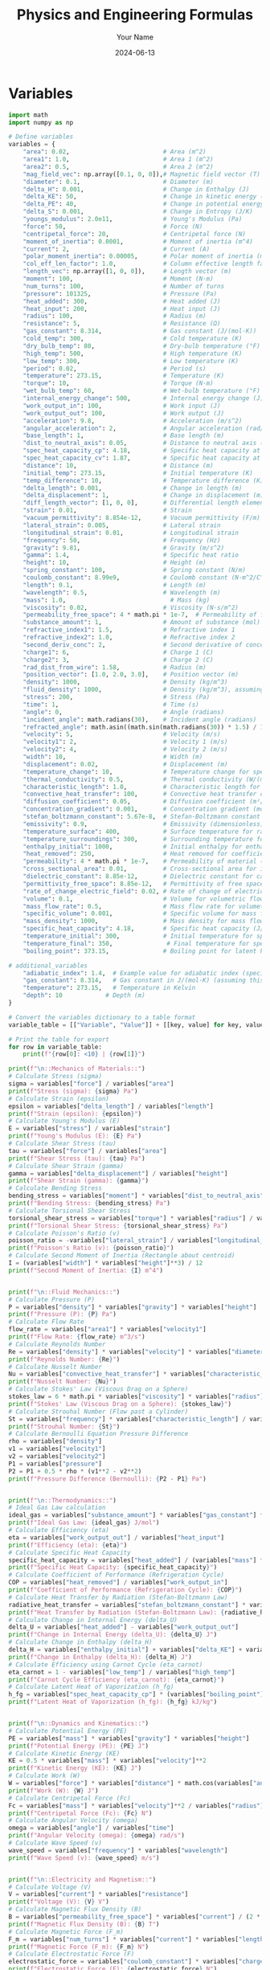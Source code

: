#+TITLE: Physics and Engineering Formulas
#+AUTHOR: Your Name
#+DATE: 2024-06-13
* Variables
#+NAME: variables
#+BEGIN_SRC python :results output :exports both :tangle yes
import math
import numpy as np

# Define variables
variables = {
    "area": 0.02,                          # Area (m^2)
    "area1": 1.0,                          # Area 1 (m^2)
    "area2": 0.5,                          # Area 2 (m^2)
    "mag_field_vec": np.array([0.1, 0, 0]),# Magnetic field vector (T)
    "diameter": 0.1,                       # Diameter (m)
    "delta_H": 0.001,                      # Change in Enthalpy (J)
    "delta_KE": 50,                        # Change in kinetic energy (J)
    "delta_PE": 40,                        # Change in potential energy (J)
    "delta_S": 0.001,                      # Change in Entropy (J/K)
    "youngs_modulus": 2.0e11,              # Young's Modulus (Pa)
    "force": 50,                           # Force (N)
    "centripetal_force": 20,               # Centripetal force (N)
    "moment_of_inertia": 0.0001,           # Moment of inertia (m^4)
    "current": 2,                          # Current (A)
    "polar_moment_inertia": 0.00005,       # Polar moment of inertia (m^4)
    "col_eff_len_factor": 1.0,             # Column effective length factor
    "length_vec": np.array([1, 0, 0]),     # Length vector (m)
    "moment": 100,                         # Moment (N·m)
    "num_turns": 100,                      # Number of turns
    "pressure": 101325,                    # Pressure (Pa)
    "heat_added": 300,                     # Heat added (J)
    "heat_input": 200,                     # Heat input (J)
    "radius": 100,                         # Radius (m)
    "resistance": 5,                       # Resistance (Ω)
    "gas_constant": 8.314,                 # Gas constant (J/(mol·K))
    "cold_temp": 300,                      # Cold temperature (K)
    "dry_bulb_temp": 80,                   # Dry-bulb temperature (°F)
    "high_temp": 500,                      # High temperature (K)
    "low_temp": 300,                       # Low temperature (K)
    "period": 0.02,                        # Period (s)
    "temperature": 273.15,                 # Temperature (K)
    "torque": 10,                          # Torque (N·m)
    "wet_bulb_temp": 60,                   # Wet-bulb temperature (°F)
    "internal_energy_change": 500,         # Internal energy change (J)
    "work_output_in": 100,                 # Work input (J)
    "work_output_out": 100,                # Work output (J)
    "acceleration": 9.8,                   # Acceleration (m/s^2)
    "angular_acceleration": 2,             # Angular acceleration (rad/s^2)
    "base_length": 1,                      # Base length (m)
    "dist_to_neutral_axis": 0.05,          # Distance to neutral axis (m)
    "spec_heat_capacity_cp": 4.18,         # Specific heat capacity at constant pressure (J/(K·kg))
    "spec_heat_capacity_cv": 1.87,         # Specific heat capacity at constant volume (J/(K·kg))
    "distance": 10,                        # Distance (m)
    "initial_temp": 273.15,                # Initial temperature (K)
    "temp_difference": 10,                 # Temperature difference (K)
    "delta_length": 0.001,                 # Change in length (m)
    "delta_displacement": 1,               # Change in displacement (m)
    "diff_length_vector": [1, 0, 0],       # Differential length element of current-carrying wire (m)
    "strain": 0.01,                        # Strain
    "vacuum_permittivity": 8.854e-12,      # Vacuum permittivity (F/m)
    "lateral_strain": 0.005,               # Lateral strain
    "longitudinal_strain": 0.01,           # Longitudinal strain
    "frequency": 50,                       # Frequency (Hz)
    "gravity": 9.81,                       # Gravity (m/s^2)
    "gamma": 1.4,                          # Specific heat ratio
    "height": 10,                          # Height (m)
    "spring_constant": 100,                # Spring constant (N/m)
    "coulomb_constant": 8.99e9,            # Coulomb constant (N·m^2/C^2)
    "length": 0.1,                         # Length (m)
    "wavelength": 0.5,                     # Wavelength (m)
    "mass": 1.0,                             # Mass (kg)
    "viscosity": 0.02,                     # Viscosity (N·s/m^2)
    "permeability_free_space": 4 * math.pi * 1e-7,  # Permeability of free space (T·m/A)
    "substance_amount": 1,                 # Amount of substance (mol)
    "refractive_index1": 1.5,              # Refractive index 1
    "refractive_index2": 1.0,              # Refractive index 2
    "second_deriv_conc": 2,                # Second derivative of concentration (mol/m^3)
    "charge1": 6,                          # Charge 1 (C)
    "charge2": 3,                          # Charge 2 (C)
    "rad_dist_from_wire": 1.58,            # Radius (m)
    "position_vector": [1.0, 2.0, 3.0],    # Position vector (m)
    "density": 1000,                       # Density (kg/m^3)
    "fluid_density": 1000,                 # Density (kg/m^3), assuming water
    "stress": 200,                         # Stress (Pa)
    "time": 1,                             # Time (s)
    "angle": 0,                            # Angle (radians)
    "incident_angle": math.radians(30),    # Incident angle (radians)
    "refracted_angle": math.asin((math.sin(math.radians(30)) * 1.5) / 1.0),  # Refracted angle (radians)
    "velocity": 5,                         # Velocity (m/s)
    "velocity1": 2,                        # Velocity 1 (m/s)
    "velocity2": 4,                        # Velocity 2 (m/s)
    "width": 10,                           # Width (m)
    "displacement": 0.02,                  # Displacement (m)
    "temperature_change": 10,              # Temperature change for specific heat capacity (K)
    "thermal_conductivity": 0.5,           # Thermal conductivity (W/(m·K))
    "characteristic_length": 1.0,          # Characteristic length for Nusselt number (m)
    "convective_heat_transfer": 100,       # Convective heat transfer coefficient (W/(m^2·K))
    "diffusion_coefficient": 0.05,         # Diffusion coefficient (m²/s)
    "concentration_gradient": 0.001,       # Concentration gradient (mol/m³)
    "stefan_boltzmann_constant": 5.67e-8,  # Stefan-Boltzmann constant (W/(m²·K⁴))
    "emissivity": 0.9,                     # Emissivity (dimensionless)
    "temperature_surface": 400,            # Surface temperature for radiation (K)
    "temperature_surroundings": 300,       # Surrounding temperature for radiation (K)
    "enthalpy_initial": 1000,              # Initial enthalpy for enthalpy change (J)
    "heat_removed": 250,                   # Heat removed for coefficient of performance (J)
    "permeability": 4 * math.pi * 1e-7,    # Permeability of material (T·m/A)
    "cross_sectional_area": 0.01,          # Cross-sectional area for inductance (m²)
    "dielectric_constant": 8.85e-12,       # Dielectric constant for capacitance (F/m)
    "permittivity_free_space": 8.85e-12,   # Permittivity of free space for capacitance (F/m)
    "rate_of_change_electric_field": 0.02, # Rate of change of electric field for displacement current (V/m²)
    "volume": 0.1,                         # Volume for volumetric flow rate (m³)
    "mass_flow_rate": 0.5,                 # Mass flow rate for volumetric flow rate (kg/s)
    "specific_volume": 0.001,              # Specific volume for mass flow rate (m³/kg)
    "mass_density": 1000,                  # Mass density for mass flow rate (kg/m³)
    "specific_heat_capacity": 4.18,        # Specific heat capacity (J/(kg·K))
    "temperature_initial": 300,            # Initial temperature for specific heat (K)
    "temperature_final": 350,               # Final temperature for specific heat (K)
    "boiling_point": 373.15,               # Boiling point for latent heat of vaporization (K)

# additional_variables
    "adiabatic_index": 1.4,  # Example value for adiabatic index (specific heat ratio) for air
    "gas_constant": 8.314,   # Gas constant in J/(mol·K) (assuming this is for air)
    "temperature": 273.15,   # Temperature in Kelvin
    "depth": 10            # Depth (m)
}

# Convert the variables dictionary to a table format
variable_table = [["Variable", "Value"]] + [[key, value] for key, value in variables.items()]

# Print the table for export
for row in variable_table:
    print(f"{row[0]: <10} | {row[1]}")

print(f"\n::Mechanics of Materials::")
# Calculate Stress (sigma)
sigma = variables["force"] / variables["area"]
print(f"Stress (sigma): {sigma} Pa")
# Calculate Strain (epsilon)
epsilon = variables["delta_length"] / variables["length"]
print(f"Strain (epsilon): {epsilon}")
# Calculate Young's Modulus (E)
E = variables["stress"] / variables["strain"]
print(f"Young's Modulus (E): {E} Pa")
# Calculate Shear Stress (tau)
tau = variables["force"] / variables["area"]
print(f"Shear Stress (tau): {tau} Pa")
# Calculate Shear Strain (gamma)
gamma = variables["delta_displacement"] / variables["height"]
print(f"Shear Strain (gamma): {gamma}")
# Calculate Bending Stress
bending_stress = variables["moment"] * variables["dist_to_neutral_axis"] / variables["moment_of_inertia"]
print(f"Bending Stress: {bending_stress} Pa")
# Calculate Torsional Shear Stress
torsional_shear_stress = variables["torque"] * variables["radius"] / variables["polar_moment_inertia"]
print(f"Torsional Shear Stress: {torsional_shear_stress} Pa")
# Calculate Poisson's Ratio (v)
poisson_ratio = -variables["lateral_strain"] / variables["longitudinal_strain"]
print(f"Poisson's Ratio (v): {poisson_ratio}")
# Calculate Second Moment of Inertia (Rectangle about centroid)
I = (variables["width"] * variables["height"]**3) / 12
print(f"Second Moment of Inertia: {I} m^4")


print(f"\n::Fluid Mechanics::")
# Calculate Pressure (P)
P = variables["density"] * variables["gravity"] * variables["height"]
print(f"Pressure (P): {P} Pa")
# Calculate Flow Rate
flow_rate = variables["area1"] * variables["velocity1"]
print(f"Flow Rate: {flow_rate} m^3/s")
# Calculate Reynolds Number
Re = variables["density"] * variables["velocity"] * variables["diameter"] / variables["viscosity"]
print(f"Reynolds Number: {Re}")
# Calculate Nusselt Number
Nu = variables["convective_heat_transfer"] * variables["characteristic_length"] / variables["thermal_conductivity"]
print(f"Nusselt Number: {Nu}")
# Calculate Stokes' Law (Viscous Drag on a Sphere)
stokes_law = 6 * math.pi * variables["viscosity"] * variables["radius"] * variables["velocity"]
print(f"Stokes' Law (Viscous Drag on a Sphere): {stokes_law}")
# Calculate Strouhal Number (Flow past a Cylinder)
St = variables["frequency"] * variables["characteristic_length"] / variables["velocity"]
print(f"Strouhal Number: {St}")
# Calculate Bernoulli Equation Pressure Difference
rho = variables["density"]
v1 = variables["velocity1"]
v2 = variables["velocity2"]
P1 = variables["pressure"]
P2 = P1 + 0.5 * rho * (v1**2 - v2**2)
print(f"Pressure Difference (Bernoulli): {P2 - P1} Pa")


print(f"\n::Thermodynamics::")
# Ideal Gas Law calculation
ideal_gas = variables["substance_amount"] * variables["gas_constant"] * variables["temperature"]
print(f"Ideal Gas Law: {ideal_gas} J/mol")
# Calculate Efficiency (eta)
eta = variables["work_output_out"] / variables["heat_input"]
print(f"Efficiency (eta): {eta}")
# Calculate Specific Heat Capacity
specific_heat_capacity = variables["heat_added"] / (variables["mass"] * variables["temperature_change"])
print(f"Specific Heat Capacity: {specific_heat_capacity}")
# Calculate Coefficient of Performance (Refrigeration Cycle)
COP = variables["heat_removed"] / variables["work_output_in"]
print(f"Coefficient of Performance (Refrigeration Cycle): {COP}")
# Calculate Heat Transfer by Radiation (Stefan-Boltzmann Law)
radiative_heat_transfer = variables["stefan_boltzmann_constant"] * variables["emissivity"] * (variables["temperature_surface"]**4 - variables["temperature_surroundings"]**4) * variables["area"]
print(f"Heat Transfer by Radiation (Stefan-Boltzmann Law): {radiative_heat_transfer}")
# Calculate Change in Internal Energy (delta_U)
delta_U = variables["heat_added"] - variables["work_output_out"]
print(f"Change in Internal Energy (delta_U): {delta_U} J")
# Calculate Change in Enthalpy (delta_H)
delta_H = variables["enthalpy_initial"] + variables["delta_KE"] + variables["delta_PE"] + variables["delta_S"]
print(f"Change in Enthalpy (delta_H): {delta_H} J")
# Calculate Efficiency using Carnot Cycle (eta_carnot)
eta_carnot = 1 - variables["low_temp"] / variables["high_temp"]
print(f"Carnot Cycle Efficiency (eta_carnot): {eta_carnot}")
# Calculate Latent Heat of Vaporization (h_fg)
h_fg = variables["spec_heat_capacity_cp"] * (variables["boiling_point"] - variables["initial_temp"])
print(f"Latent Heat of Vaporization (h_fg): {h_fg} kJ/kg")


print(f"\n::Dynamics and Kinematics::")
# Calculate Potential Energy (PE)
PE = variables["mass"] * variables["gravity"] * variables["height"]
print(f"Potential Energy (PE): {PE} J")
# Calculate Kinetic Energy (KE)
KE = 0.5 * variables["mass"] * variables["velocity"]**2
print(f"Kinetic Energy (KE): {KE} J")
# Calculate Work (W)
W = variables["force"] * variables["distance"] * math.cos(variables["angle"])
print(f"Work (W): {W} J")
# Calculate Centripetal Force (Fc)
Fc = variables["mass"] * variables["velocity"]**2 / variables["radius"]
print(f"Centripetal Force (Fc): {Fc} N")
# Calculate Angular Velocity (omega)
omega = variables["angle"] / variables["time"]
print(f"Angular Velocity (omega): {omega} rad/s")
# Calculate Wave Speed (v)
wave_speed = variables["frequency"] * variables["wavelength"]
print(f"Wave Speed (v): {wave_speed} m/s")


print(f"\n::Electricity and Magnetism::")
# Calculate Voltage (V)
V = variables["current"] * variables["resistance"]
print(f"Voltage (V): {V} V")
# Calculate Magnetic Flux Density (B)
B = variables["permeability_free_space"] * variables["current"] / (2 * math.pi * variables["radius"])
print(f"Magnetic Flux Density (B): {B} T")
# Calculate Magnetic Force (F_m)
F_m = variables["num_turns"] * variables["current"] * variables["length_vec"][0] * variables["mag_field_vec"][0]
print(f"Magnetic Force (F_m): {F_m} N")
# Calculate Electrostatic Force (F)
electrostatic_force = variables["coulomb_constant"] * variables["charge1"] * variables["charge2"] / variables["rad_dist_from_wire"]**2
print(f"Electrostatic Force (F): {electrostatic_force} N")
# Calculate Inductance (Solenoid)
inductance = (variables["permeability"] * variables["num_turns"]**2 * variables["cross_sectional_area"]) / variables["length"]
print(f"Inductance (Solenoid): {inductance}")
# Calculate Capacitance (Parallel Plate Capacitor)
capacitance = (variables["dielectric_constant"] * variables["permittivity_free_space"] * variables["area"]) / variables["distance"]
print(f"Capacitance (Parallel Plate Capacitor): {capacitance}")
# Calculate Displacement Current (Maxwell's equations)
displacement_current = variables["permittivity_free_space"] * variables["rate_of_change_electric_field"]
print(f"Displacement Current (Maxwell's equations): {displacement_current}")
# Calculate Resistivity (Electrical Resistance)
resistivity = variables["resistance"] * variables["cross_sectional_area"] / variables["length"]
print(f"Resistivity (Electrical Resistance): {resistivity}")


# Category
print(f"\n::Material Properties::")
# Calculate Linear Expansion (delta_L)
delta_L = variables["length"] * variables["strain"]
print(f"Linear Expansion (delta_L): {delta_L} m")
# Calculate Volume Expansion (delta_V)
alpha = 1 / (variables["spec_heat_capacity_cv"] * variables["temperature"])
delta_V = alpha * variables["volume"] * variables["temp_difference"]
print(f"Volume Expansion (delta_V): {delta_V} m^3")


# Category
print(f"\n::Fluid and Thermal Systems::")
# Function for saturation vapor pressure calculation
def saturation_vapor_pressure(T):
    T_C = (T - 32) * 5.0 / 9.0  # Convert °F to °C
    return 6.112 * math.exp((17.67 * T_C) / (T_C + 243.5))
# Calculate saturation vapor pressure
T = variables["temperature"]  # Example temperature in °F
saturation_vapor_pressure_value = saturation_vapor_pressure(T)
print(f"Saturation Vapor Pressure at {T} °F: {saturation_vapor_pressure_value} hPa")
# Calculate specific heat
specific_heat = variables["heat_added"] / (variables["mass"] * variables["temperature_change"])
specific_heat
print(f"Specific Heat: {specific_heat} J/(kg·K)")
# Calculate Fourier's Law (Heat Conduction)
heat_conduction = variables["thermal_conductivity"] * variables["area"] * (variables["temperature_change"] / variables["length"])
print(f"Fourier's Law (Heat Conduction): {heat_conduction} W")
# Calculate Diffusion Equation (Mass Transfer)
diffusion_flux = -variables["diffusion_coefficient"] * (variables["concentration_gradient"] / variables["distance"])
print(f"Diffusion Equation (Mass Transfer): {diffusion_flux} kg/(m²·s)")


# Category
print(f"\n::Additional Physics::")
# Calculate Speed of Sound in a Gas
speed_of_sound = math.sqrt(variables["adiabatic_index"] * variables["gas_constant"] * variables["temperature"])
print(f"Speed of Sound in a Gas: {speed_of_sound} m/s")
# Calculate Pascal's Law (Hydrostatic Pressure)
hydrostatic_pressure = variables["fluid_density"] * variables["gravity"] * variables["depth"]
print(f"Hydrostatic Pressure (Pascal's Law): {hydrostatic_pressure} Pa")

# Function to calculate permutations
def permutations(n, r):
    """
    Calculate the number of permutations of n distinct objects taken r at a time.
    Parameters:
    n (int): Total number of distinct objects.
    r (int): Number of objects taken at a time.
    Returns:
    int: Number of permutations.
    """
    return math.factorial(n) // math.factorial(n - r)

# Function to calculate combinations
def combinations(n, r):
    """
    Calculate the number of combinations of n distinct objects taken r at a time.
    Parameters:
    n (int): Total number of distinct objects.
    r (int): Number of objects taken at a time.
    Returns:
    int: Number of combinations.
    """
    return math.factorial(n) // (math.factorial(r) * math.factorial(n - r))
# Example calculations
n = 10
r = 1
nPr = permutations(n, r)
nCr = combinations(n, r)
print(f"Permutations P({n}, {r}): {nPr}")
print(f"Combinations C({n}, {r}): {nCr}")

#+END_SRC

#+RESULTS: variables
#+begin_example
Variable   | Value
area       | 0.02
area1      | 1.0
area2      | 0.5
mag_field_vec | [0.1 0.  0. ]
diameter   | 0.1
delta_H    | 0.001
delta_KE   | 50
delta_PE   | 40
delta_S    | 0.001
youngs_modulus | 200000000000.0
force      | 50
centripetal_force | 20
moment_of_inertia | 0.0001
current    | 2
polar_moment_inertia | 5e-05
col_eff_len_factor | 1.0
length_vec | [1 0 0]
moment     | 100
num_turns  | 100
pressure   | 101325
heat_added | 300
heat_input | 200
radius     | 100
resistance | 5
gas_constant | 8.314
cold_temp  | 300
dry_bulb_temp | 80
high_temp  | 500
low_temp   | 300
period     | 0.02
temperature | 273.15
torque     | 10
wet_bulb_temp | 60
internal_energy_change | 500
work_output_in | 100
work_output_out | 100
acceleration | 9.8
angular_acceleration | 2
base_length | 1
dist_to_neutral_axis | 0.05
spec_heat_capacity_cp | 4.18
spec_heat_capacity_cv | 1.87
distance   | 10
initial_temp | 273.15
temp_difference | 10
delta_length | 0.001
delta_displacement | 1
diff_length_vector | [1, 0, 0]
strain     | 0.01
vacuum_permittivity | 8.854e-12
lateral_strain | 0.005
longitudinal_strain | 0.01
frequency  | 50
gravity    | 9.81
gamma      | 1.4
height     | 10
spring_constant | 100
coulomb_constant | 8990000000.0
length     | 0.1
wavelength | 0.5
mass       | 1.0
viscosity  | 0.02
permeability_free_space | 1.2566370614359173e-06
substance_amount | 1
refractive_index1 | 1.5
refractive_index2 | 1.0
second_deriv_conc | 2
charge1    | 6
charge2    | 3
rad_dist_from_wire | 1.58
position_vector | [1.0, 2.0, 3.0]
density    | 1000
fluid_density | 1000
stress     | 200
time       | 1
angle      | 0
incident_angle | 0.5235987755982988
refracted_angle | 0.8480620789814809
velocity   | 5
velocity1  | 2
velocity2  | 4
width      | 10
displacement | 0.02
temperature_change | 10
thermal_conductivity | 0.5
characteristic_length | 1.0
convective_heat_transfer | 100
diffusion_coefficient | 0.05
concentration_gradient | 0.001
stefan_boltzmann_constant | 5.67e-08
emissivity | 0.9
temperature_surface | 400
temperature_surroundings | 300
enthalpy_initial | 1000
heat_removed | 250
permeability | 1.2566370614359173e-06
cross_sectional_area | 0.01
dielectric_constant | 8.85e-12
permittivity_free_space | 8.85e-12
rate_of_change_electric_field | 0.02
volume     | 0.1
mass_flow_rate | 0.5
specific_volume | 0.001
mass_density | 1000
specific_heat_capacity | 4.18
temperature_initial | 300
temperature_final | 350
boiling_point | 373.15
adiabatic_index | 1.4
depth      | 10

::Mechanics of Materials::
Stress (sigma): 2500.0 Pa
Strain (epsilon): 0.01
Young's Modulus (E): 20000.0 Pa
Shear Stress (tau): 2500.0 Pa
Shear Strain (gamma): 0.1
Bending Stress: 50000.0 Pa
Torsional Shear Stress: 20000000.0 Pa
Poisson's Ratio (v): -0.5
Second Moment of Inertia: 833.3333333333334 m^4

::Fluid Mechanics::
Pressure (P): 98100.0 Pa
Flow Rate: 2.0 m^3/s
Reynolds Number: 25000.0
Nusselt Number: 200.0
Stokes' Law (Viscous Drag on a Sphere): 188.49555921538757
Strouhal Number: 10.0
Pressure Difference (Bernoulli): -6000.0 Pa

::Thermodynamics::
Ideal Gas Law: 2270.9691 J/mol
Efficiency (eta): 0.5
Specific Heat Capacity: 30.0
Coefficient of Performance (Refrigeration Cycle): 2.5
Heat Transfer by Radiation (Stefan-Boltzmann Law): 17.8605
Change in Internal Energy (delta_U): 200 J
Change in Enthalpy (delta_H): 1090.001 J
Carnot Cycle Efficiency (eta_carnot): 0.4
Latent Heat of Vaporization (h_fg): 418.0 kJ/kg

::Dynamics and Kinematics::
Potential Energy (PE): 98.10000000000001 J
Kinetic Energy (KE): 12.5 J
Work (W): 500.0 J
Centripetal Force (Fc): 0.25 N
Angular Velocity (omega): 0.0 rad/s
Wave Speed (v): 25.0 m/s

::Electricity and Magnetism::
Voltage (V): 10 V
Magnetic Flux Density (B): 4e-09 T
Magnetic Force (F_m): 20.0 N
Electrostatic Force (F): 64821342733.536285 N
Inductance (Solenoid): 0.0012566370614359172
Capacitance (Parallel Plate Capacitor): 1.56645e-25
Displacement Current (Maxwell's equations): 1.77e-13
Resistivity (Electrical Resistance): 0.5

::Material Properties::
Linear Expansion (delta_L): 0.001 m
Volume Expansion (delta_V): 0.001957749801533114 m^3

::Fluid and Thermal Systems::
Saturation Vapor Pressure at 273.15 °F: 3234.663572434392 hPa
Specific Heat: 30.0 J/(kg·K)
Fourier's Law (Heat Conduction): 1.0 W
Diffusion Equation (Mass Transfer): -5e-06 kg/(m²·s)

::Additional Physics::
Speed of Sound in a Gas: 56.38578491073792 m/s
Hydrostatic Pressure (Pascal's Law): 98100.0 Pa
Permutations P(10, 1): 10
Combinations C(10, 1): 10
#+end_example


* Mechanics of Materials
#+BEGIN_SRC python :results output :exports both
import math
import numpy as np

# Define variables
variables.update = {
    "area": 0.02,                          # Area (m^2)
    "force": 50,                           # Force (N)
    "stress": 2500.0,                      # Stress (Pa)
    "strain": 0.01,                        # Strain
    "youngs_modulus": 20000.0,             # Young's Modulus (Pa)
    "shear_stress": 2500.0,                # Shear Stress (Pa)
    "shear_strain": 0.1,                   # Shear Strain
    "bending_stress": 50000.0,             # Bending Stress (Pa)
    "torsional_shear_stress": 20000000.0,  # Torsional Shear Stress (Pa)
    "poisson_ratio": -0.5,                 # Poisson's Ratio
    "second_moment_inertia": 833.3333333333334, # Second Moment of Inertia (m^4)
    "displacement": 0.02,                  # Displacement (m)
    "spring_constant": 100                 # Spring constant (N/m)
}
#+END_SRC

#+NAME: calculate_energy
#+BEGIN_SRC python :results output :exports both
elastic_energy = 0.5 * spring_constant * displacement ** 2
print(f"elastic_energy = {elastic_energy}")
#+END_SRC

#+NAME: shear_stress
#+BEGIN_SRC python :results output :exports both
# Calculate Shear Stress
shear_stress = variables['force'] / variables['area']
print(f"{shear_stress}")
#+END_SRC

#+RESULTS: shear_stress
: 2500.0

#+RESULTS:

* Fluid Mechanics
#+BEGIN_SRC python :results output :exports both
variables.update({
    "pressure": 98100.0,                   # Pressure (Pa)
    "flow_rate": 2.0,                      # Flow Rate (m^3/s)
    "reynolds_number": 25000.0,            # Reynolds Number
    "nusselt_number": 200.0,               # Nusselt Number
    "stokes_law_drag": 188.49555921538757, # Stokes' Law (Viscous Drag on a Sphere)
    "strouhal_number": 10.0,               # Strouhal Number
    "pressure_difference": -6000.0,        # Pressure Difference (Pa)
    "fluid_density": 1000,                 # Density (kg/m^3)
    "velocity": 5,                         # Velocity (m/s)
    "characteristic_length": 1.0,          # Characteristic length (m)
    "viscosity": 0.02                      # Viscosity (N·s/m^2)
})

# Calculate Reynold's Number (Re = (ρ * v * L) / μ)
reynolds_number = (variables['fluid_density'] * variables['velocity'] * variables['characteristic_length']) / variables['viscosity']
reynolds_number
#+END_SRC

#+RESULTS:
: 250000.0

* Thermodynamics
#+BEGIN_SRC python :results output :exports both
variables.update({
    "ideal_gas_law": 2270.9691,            # Ideal Gas Law (J/mol)
    "efficiency": 0.5,                     # Efficiency
    "specific_heat_capacity": 30.0,        # Specific Heat Capacity
    "cop_refrigeration": 2.5,              # Coefficient of Performance (Refrigeration Cycle)
    "heat_transfer_radiation": 17.8605,    # Heat Transfer by Radiation (W)
    "delta_U": 200,                        # Change in Internal Energy (J)
    "delta_H": 1090.001,                   # Change in Enthalpy (J)
    "carnot_efficiency": 0.4,              # Carnot Cycle Efficiency
    "latent_heat_vaporization": 418.0,     # Latent Heat of Vaporization (kJ/kg)
    "mass": 1,                             # Mass (kg)
    "temperature_initial": 300,            # Initial temperature (K)
    "temperature_final": 350,              # Final temperature (K)
    "specific_heat_capacity": 4.18,        # Specific heat capacity (J/(kg·K))
    "delta_T": 50                          # Temperature difference (K)
})

# Calculate Thermal Energy Transfer (Q = mcΔT)
thermal_energy_transfer = variables['mass'] * variables['specific_heat_capacity'] * (variables['temperature_final'] - variables['temperature_initial'])
thermal_energy_transfer
#+END_SRC

#+RESULTS:
: 209.0

* Dynamics and Kinematics
#+BEGIN_SRC python :results output :exports both
variables.update({
    "potential_energy": 98.1,              # Potential Energy (J)
    "kinetic_energy": 12.5,                # Kinetic Energy (J)
    "work_done": 500.0,                    # Work Done (J)
    "centripetal_force": 0.25,             # Centripetal Force (N)
    "angular_velocity": 0.0,               # Angular Velocity (rad/s)
    "wave_speed": 25.0,                    # Wave Speed (m/s)
    "radius": 100,                         # Radius (m)
    "gravity": 9.81,                       # Gravity (m/s^2)
    "height": 10,                          # Height (m)
    "velocity": 5,                         # Velocity (m/s)
    "frequency": 50,                       # Frequency (Hz)
    "wavelength": 0.5                      # Wavelength (m)
})

# Calculate Gravitational Potential Energy (PE = mgh)
gravitational_potential_energy = variables['mass'] * variables['gravity'] * variables['height']
print(f"{gravitational_potential_energy}")
#+END_SRC

#+RESULTS:
: 98.10000000000001

#+BEGIN_SRC python :results output :exports both
# Calculate Kinetic Energy (KE = 0.5 * m * v²)
kinetic_energy = 0.5 * variables['mass'] * variables['velocity']**2
print(f"{kinetic_energy}")
kinetic_energy
#+END_SRC

#+RESULTS:
: 12.5

#+BEGIN_SRC python :results output :exports both
# Calculate Wave Speed (v = fλ)
wave_speed = variables['frequency'] * variables['wavelength']
wave_speed
#+END_SRC

#+RESULTS:
: 25.0

* Electricity and Magnetism
#+BEGIN_SRC python :results output :exports both
variables.update({
    "voltage": 10,                         # Voltage (V)
    "magnetic_flux_density": 4e-09,        # Magnetic Flux Density (T)
    "magnetic_force": 20.0,                # Magnetic Force (N)
    "electrostatic_force": 64821342733.536285, # Electrostatic Force (N)
    "inductance": 0.0012566370614359172,   # Inductance (Solenoid)
    "capacitance": 1.56645e-25,            # Capacitance (Parallel Plate Capacitor)
    "displacement_current": 1.77e-13,      # Displacement Current (Maxwell's equations)
    "resistivity": 0.5,                    # Resistivity (Electrical Resistance)
    "current": 2                           # Current (A)
})

# Calculate Electrical Power (P = IV)
electrical_power = variables['current'] * variables['voltage']
electrical_power
#+END_SRC

#+RESULTS:
: 20

* Additional Physics
#+BEGIN_SRC python :results output :exports both
variables.update({
    "speed_of_sound": 56.38578491073792,   # Speed of Sound in a Gas (m/s)
    "hydrostatic_pressure": 98100.0,       # Hydrostatic Pressure (Pa)
    "permutations": 10,                    # Permutations P(10, 1)
    "combinations": 10                     # Combinations C(10, 1)
})

variables
#+END_SRC

#+RESULTS:
: { ... }
* Mechanical Engineering
#+BEGIN_SRC python :results output :exports both
# Goodman theory formula
def goodman(ultimate_strength, mean_stress, alternating_stress):
    safety_factor = ultimate_strength / (mean_stress + alternating_stress)
    return safety_factor

# Example usage
safety_factor = goodman(3000.0, 2000.0, 1000.0)
safety_factor
print(f"{safety_factor}")
#+END_SRC

#+RESULTS:
: 1.0
